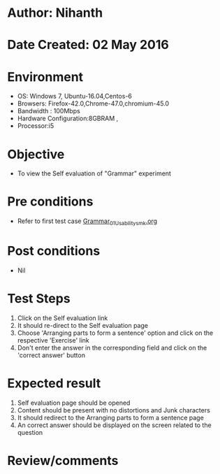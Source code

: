 * Author: Nihanth
* Date Created: 02 May 2016
* Environment
  - OS: Windows 7, Ubuntu-16.04,Centos-6
  - Browsers: Firefox-42.0,Chrome-47.0,chromium-45.0
  - Bandwidth : 100Mbps
  - Hardware Configuration:8GBRAM , 
  - Processor:i5

* Objective
  - To view the Self evaluation of "Grammar" experiment

* Pre conditions
  - Refer to first test case [[https://github.com/Virtual-Labs/virtual-english-iitg/blob/master/test-cases/integration_test-cases/Grammar/Grammar_01_Usability_smk.org][Grammar_01_Usability_smk.org]]

* Post conditions
  - Nil
* Test Steps
  1. Click on the Self evaluation link 
  2. It should re-direct to the Self evaluation page
  3. Choose 'Arranging parts to form a sentence' option and click on the respective 'Exercise' link
  4. Don't enter the answer in the corresponding field and click on the 'correct answer' button

* Expected result
  1. Self evaluation page should be opened
  2. Content should be present with no distortions and Junk characters
  3. It should redirect to the Arranging parts to form a sentence page 
  4. An correct answer should be displayed on the screen related to the question

* Review/comments


